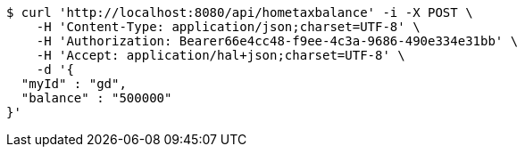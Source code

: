 [source,bash]
----
$ curl 'http://localhost:8080/api/hometaxbalance' -i -X POST \
    -H 'Content-Type: application/json;charset=UTF-8' \
    -H 'Authorization: Bearer66e4cc48-f9ee-4c3a-9686-490e334e31bb' \
    -H 'Accept: application/hal+json;charset=UTF-8' \
    -d '{
  "myId" : "gd",
  "balance" : "500000"
}'
----
